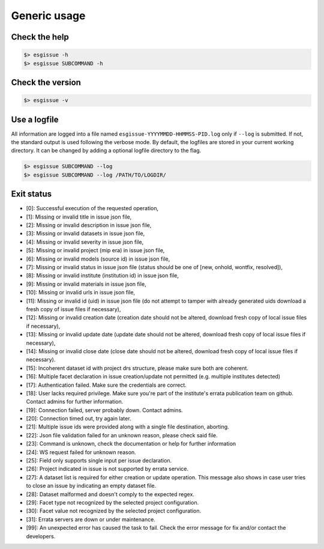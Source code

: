 .. _usage:


Generic usage
=============

Check the help
**************

.. code-block:: bash

    $> esgissue -h
    $> esgissue SUBCOMMAND -h

Check the version
*****************

.. code-block:: bash

    $> esgissue -v

Use a logfile
*************

All information are logged into a file named ``esgissue-YYYYMMDD-HHMMSS-PID.log`` only if ``--log`` is submitted.
If not, the standard output is used following the verbose mode.
By default, the logfiles are stored in your current working directory.
It can be changed by adding a optional logfile directory to the flag.

.. code-block:: bash

    $> esgissue SUBCOMMAND --log
    $> esgissue SUBCOMMAND --log /PATH/TO/LOGDIR/

Exit status
***********

- [0]: Successful execution of the requested operation,
- [1]: Missing or invalid title in issue json file,
- [2]: Missing or invalid description in issue json file,
- [3]: Missing or invalid datasets in issue json file,
- [4]: Missing or invalid severity in issue json file,
- [5]: Missing or invalid project (mip era) in issue json file,
- [6]: Missing or invalid models (source id) in issue json file,
- [7]: Missing or invalid status in issue json file (status should be one of [new, onhold, wontfix, resolved]),
- [8]: Missing or invalid institute (institution id) in issue json file,
- [9]: Missing or invalid materials in issue json file,
- [10]: Missing or invalid urls in issue json file,
- [11]: Missing or invalid id (uid) in issue json file (do not attempt to tamper with already generated uids download a fresh copy of issue files if necessary),
- [12]: Missing or invalid creation date (creation date should not be altered, download fresh copy of local issue files if necessary),
- [13]: Missing or invalid update date (update date should not be altered, download fresh copy of local issue files if necessary),
- [14]: Missing or invalid close date (close date should not be altered, download fresh copy of local issue files if necessary).
- [15]: Incoherent dataset id with project drs structure, please make sure both are coherent.
- [16]: Multiple facet declaration in issue creation/update not permitted (e.g. multiple institutes detected)
- [17]: Authentication failed. Make sure the credentials are correct.
- [18]: User lacks required privilege. Make sure you're part of the institute's errata publication team on github. Contact admins for further information.
- [19]: Connection failed, server probably down. Contact admins.
- [20]: Connection timed out, try again later.
- [21]: Multiple issue ids were provided along with a single file destination, aborting.
- [22]: Json file validation failed for an unknown reason, please check said file.
- [23]: Command is unknown, check the documentation or help for further information
- [24]: WS request failed for unknown reason.
- [25]: Field only supports single input per issue declaration.
- [26]: Project indicated in issue is not supported by errata service.
- [27]: A dataset list is required for either creation or update operation. This message also shows in case user tries to close an issue by indicating an empty dataset file.
- [28]: Dataset malformed and doesn't comply to the expected regex.
- [29]: Facet type not recognized by the selected project configuration.
- [30]: Facet value not recognized by the selected project configuration.
- [31]: Errata servers are down or under maintenance.
- [99]: An unexpected error has caused the task to fail. Check the error message for fix and/or contact the developers.

